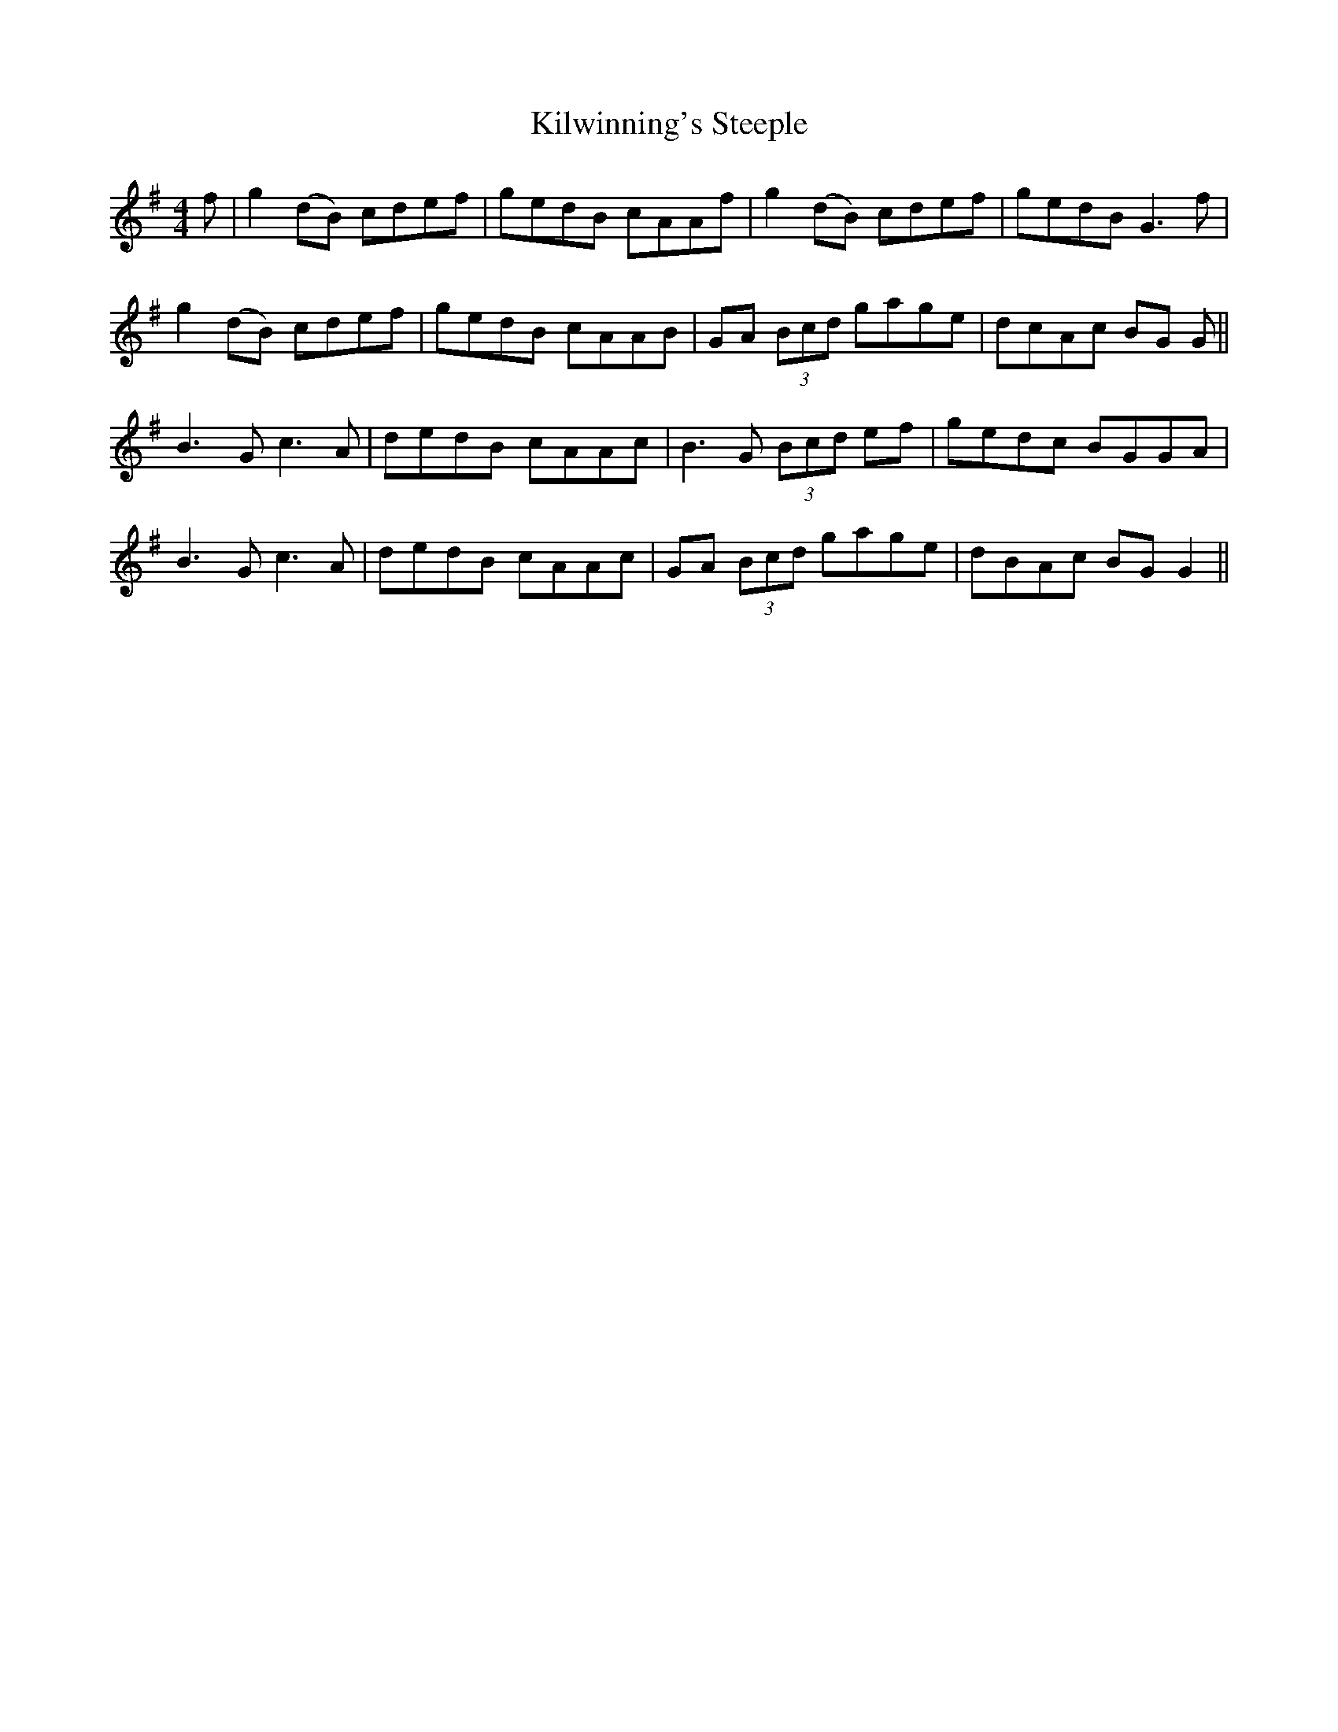 X: 21711
T: Kilwinning's Steeple
R: reel
M: 4/4
K: Gmajor
f|g2 (dB) cdef|gedB cAAf|g2 (dB) cdef|gedB G3f|
g2 (dB) cdef|gedB cAAB|GA (3Bcd gage|dcAc BG G||
B3G c3A|dedB cAAc|B3G (3Bcd ef|gedc BGGA|
B3G c3A|dedB cAAc|GA (3Bcd gage|dBAc BG G2||

